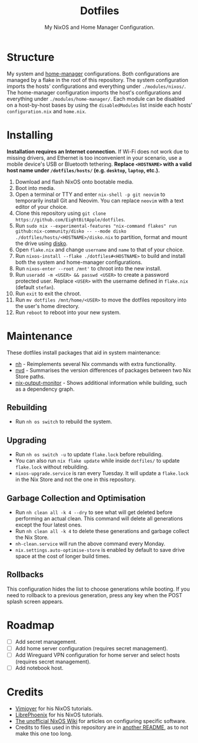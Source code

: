 #+title: Dotfiles
#+subtitle: My NixOS and Home Manager Configuration.

[[./desktop.png]]

* Structure
My system and [[https://github.com/nix-community/home-manager][home-manager]] configurations.
Both configurations are managed by a flake in the root of this repository.
The system configuration imports the hosts' configurations and everything under ~./modules/nixos/~.
The home-manager configuration imports the host's configurations and everything under ~./modules/home-manager/~.
Each module can be disabled on a host-by-host bases by using the ~disabledModules~ list inside each hosts' ~configuration.nix~ and ~home.nix~.

* Installing
**Installation requires an Internet connection.**
If Wi-Fi does not work due to missing drivers, and Ethernet is too inconvenient in your scenario, use a mobile device's USB or Bluetooth tethering.
*Replace ~<HOSTNAME>~ with a valid host name under ~/dotfiles/hosts/~ (e.g. ~desktop~, ~laptop~, etc.).*

1. Download and flash NixOS onto bootable media.
2. Boot into media.
3. Open a terminal or TTY and enter ~nix-shell -p git neovim~ to temporarily install Git and Neovim.
   You can replace ~neovim~ with a text editor of your choice.
4. Clone this repository using ~git clone https://github.com/EightBitApple/dotfiles~.
5. Run ~sudo nix --experimental-features "nix-command flakes" run github:nix-community/disko -- --mode disko ./dotfiles/hosts/<HOSTNAME>/disko.nix~ to partition, format and mount the drive using [[https://github.com/nix-community/disko][disko]].
6. Open ~flake.nix~ and change ~username~ and ~name~ to that of your choice.
7. Run ~nixos-install --flake ./dotfiles#<HOSTNAME>~ to build and install both the system and home-manager configurations.
8. Run ~nixos-enter --root /mnt'~ to chroot into the new install.
9. Run ~useradd -m <USER> && passwd <USER>~ to create a password protected user.
   Replace ~<USER>~ with the username defined in ~flake.nix~ (default ~stefan~).
10. Run ~exit~ to exit the chroot.
11. Run ~mv dotfiles /mnt/home/<USER>~ to move the dotfiles repository into the user's home directory.
12. Run ~reboot~ to reboot into your new system.

* Maintenance
These dotfiles install packages that aid in system maintenance:

+ [[https://github.com/viperML/nh][nh]] - Reimplements several Nix commands with extra functionality.
+ [[https://gitlab.com/khumba/nvd][nvd]] - Summarises the version differences of packages between two Nix Store paths.
+ [[https://github.com/maralorn/nix-output-monitor][nix-output-monitor]] - Shows additional information while building, such as a dependency graph.

** Rebuilding
+ Run ~nh os switch~ to rebuild the system.

** Upgrading
+ Run ~nh os switch -u~ to update ~flake.lock~ before rebuilding.
+ You can also run ~nix flake update~ while inside ~dotfiles/~ to update ~flake.lock~ without rebuilding.
+ ~nixos-upgrade.service~ is ran every Tuesday.
  It will update a ~flake.lock~ in the Nix Store and not the one in this repository.

** Garbage Collection and Optimisation
+ Run ~nh clean all -k 4 --dry~ to see what will get deleted before performing an actual clean.
  This command will delete all generations except the four latest ones.
+ Run ~nh clean all -k 4~ to delete these generations and garbage collect the Nix Store.
+ ~nh-clean.service~ will run the above command every Monday.
+ ~nix.settings.auto-optimise-store~ is enabled by default to save drive space at the cost of longer build times.

** Rollbacks
This configuration hides the list to choose generations while booting.
If you need to rollback to a previous generation, press any key when the POST splash screen appears.

* Roadmap
- [ ] Add secret management.
- [ ] Add home server configuration (requires secret management).
- [ ] Add Wireguard VPN configuration for home server and select hosts (requires secret management).
- [ ] Add notebook host.

* Credits
+ [[https://www.youtube.com/channel/UC_zBdZ0_H_jn41FDRG7q4Tw][Vimjoyer]] for his NixOS tutorials.
+ [[https://www.youtube.com/channel/UCeZyoDTk0J-UPhd7MUktexw][LibrePhoenix]] for his NixOS tutorials.
+ [[https://nixos.wiki/wiki/Main_Page][The unofficial NixOS Wiki]] for articles on configuring specific software.
+ Credits to files used in this repository are in [[./modules/home-manager/resources/content/README.org][another README]], as to not make this one too long.
